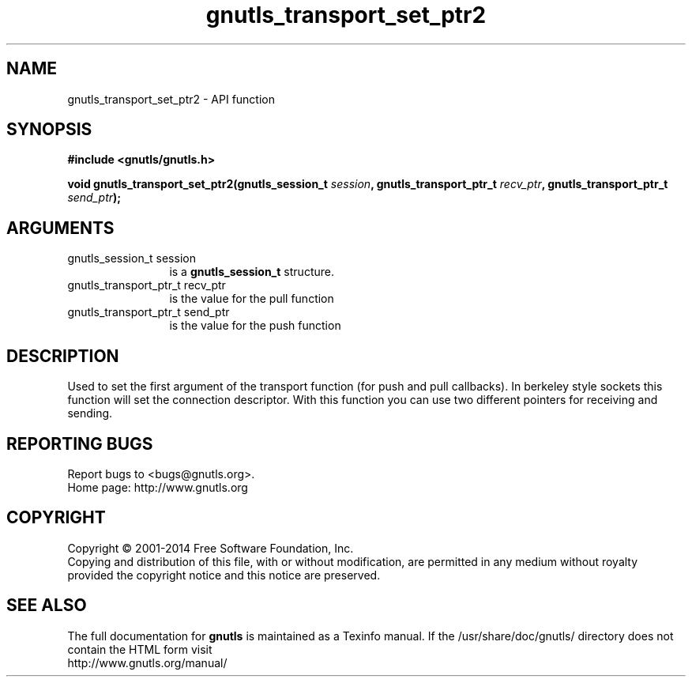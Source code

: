 .\" DO NOT MODIFY THIS FILE!  It was generated by gdoc.
.TH "gnutls_transport_set_ptr2" 3 "3.2.11" "gnutls" "gnutls"
.SH NAME
gnutls_transport_set_ptr2 \- API function
.SH SYNOPSIS
.B #include <gnutls/gnutls.h>
.sp
.BI "void gnutls_transport_set_ptr2(gnutls_session_t " session ", gnutls_transport_ptr_t " recv_ptr ", gnutls_transport_ptr_t " send_ptr ");"
.SH ARGUMENTS
.IP "gnutls_session_t session" 12
is a \fBgnutls_session_t\fP structure.
.IP "gnutls_transport_ptr_t recv_ptr" 12
is the value for the pull function
.IP "gnutls_transport_ptr_t send_ptr" 12
is the value for the push function
.SH "DESCRIPTION"
Used to set the first argument of the transport function (for push
and pull callbacks). In berkeley style sockets this function will set the
connection descriptor.  With this function you can use two different
pointers for receiving and sending.
.SH "REPORTING BUGS"
Report bugs to <bugs@gnutls.org>.
.br
Home page: http://www.gnutls.org

.SH COPYRIGHT
Copyright \(co 2001-2014 Free Software Foundation, Inc.
.br
Copying and distribution of this file, with or without modification,
are permitted in any medium without royalty provided the copyright
notice and this notice are preserved.
.SH "SEE ALSO"
The full documentation for
.B gnutls
is maintained as a Texinfo manual.
If the /usr/share/doc/gnutls/
directory does not contain the HTML form visit
.B
.IP http://www.gnutls.org/manual/
.PP
